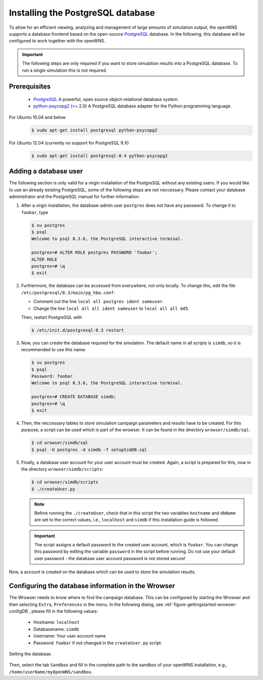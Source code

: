 .. _gettingStartedPostgreSQL:

----------------------------------
Installing the PostgreSQL database
----------------------------------

To allow for an efficient viewing, analyzing and management of large
amounts of simulation output, the openWNS supports a database frontend
based on the open-source PostgreSQL_ database. In the following, this
database will be configured to work together with the openWNS.

.. important::
   The following steps are only required if you want to
   store simulation results into a PostgreSQL database. To run a
   single simulation this is not required.

Prerequisites
-------------

  * PostgreSQL_ A powerful, open source object-relational database system.
  * python-psycopg2_ (>= 2.0) A PostgreSQL database adapter for the Python programming language.

For Ubuntu 10.04 and below
   .. code-block:: bash

      $ sudo apt-get install postgresql python-psycopg2

For Ubuntu 12.04 (currently no support for PostgreSQL 9.X)
   .. code-block:: bash

      $ sudo apt-get install postgresql-8.4 python-psycopg2



.. _PostgreSQL: http://www.postgresql.org/
.. _python-psycopg2: http://freshmeat.net/projects/psycopg/

Adding a database user
----------------------

The following section is only valid for a virgin installation of the
PostgreSQL without any existing users. If you would like to use an
already existing PostgreSQL, some of the following steps are not
neccessary. Please contact your database administrator and the
PostgreSQL manual for further information.

#. After a virgin installation, the database-admin user ``postgres``
   does not have any password. To change it to ``foobar``, type

   .. code-block:: bash

      $ su postgres
      $ psql
      Welcome to psql 8.3.6, the PostgreSQL interactive terminal.

      postgres=# ALTER ROLE postgres PASSWORD 'foobar';
      ALTER ROLE
      postgres=# \q
      $ exit

#. Furthermore, the database can be accessed from everywhere, not
   only locally. To change this, edit the file
   ``/etc/postgresql/8.3/main/pg_hba.conf``:
 
   * Comment out the line ``local all postgres ident sameuser``.
   * Change the line ``local all all ident sameuser`` to
     ``local all all md5``.

   Then, restart PostgreSQL with

   .. code-block:: bash

      $ /etc/init.d/postgresql-8.3 restart

#. Now, you can create the database required for the simulation. The
   default name in all scripts is ``simdb``, so it is recommended to use
   this name:

   .. code-block:: bash

      $ su postgres
      $ psql
      Password: foobar
      Welcome to psql 8.3.6, the PostgreSQL interactive terminal.

      postgres=# CREATE DATABASE simdb;
      postgres=# \q
      $ exit

#. Then, the neccessary tables to store simulation campaign
   parameters and results have to be created. For this purpose, a
   script can be used which is part of the wrowser. It can be found
   in the directory ``wrowser/simdb/sql``:

   .. code-block:: bash

      $ cd wrowser/simdb/sql
      $ psql -U postgres -d simdb -f setupSimDB.sql

#. Finally, a database user account for your user account must be
   created. Again, a script is prepared for this, now in the
   directory ``wrowser/simdb/scripts``:

   .. code-block:: bash

      $ cd wrowser/simdb/scripts
      $ ./createUser.py

   .. note::
      Before running the ``./createUser``, check that in this
      script the two variables ``hostname`` and ``dbName`` are set to
      the correct values, i.e., ``localhost`` and ``simdb`` if this
      installation guide is followed.

   .. important::
      The script assigns a default password to the created
      user account, which is ``foobar``. You can change this password
      by editing the variable ``password`` in the script before
      running. Do not use your default user password - the database
      user account password is not stored secure!

Now, a account is created on the database which can be used to store
the simulation results.

Configuring the database information in the Wrowser
---------------------------------------------------

The Wrowser needs to know where to find the campaign database. This
can be configured by starting the Wrowser and then selecting
``Extra``, ``Preferences`` in the menu. In the following dialog, see
:ref:`figure-gettingstarted-wrowser-configDB`, please fill in the
following values:

 * Hostname: ``localhost``

 * Databasename: ``simdb``

 * Username: Your user account name

 * Password: ``foobar`` if not changed in the ``createUser.py`` script.


.. _figure-gettingstarted-wrowser-configDB:

.. figure:: images/wrowser-ConfigDB.*
   :align: center

   Setting the database.

Then, select the tab ``Sandbox`` and fill in the complete path to the
sandbox of your openWNS installation, e.g.,
``/home/userName/myOpenWNS/sandbox``.
